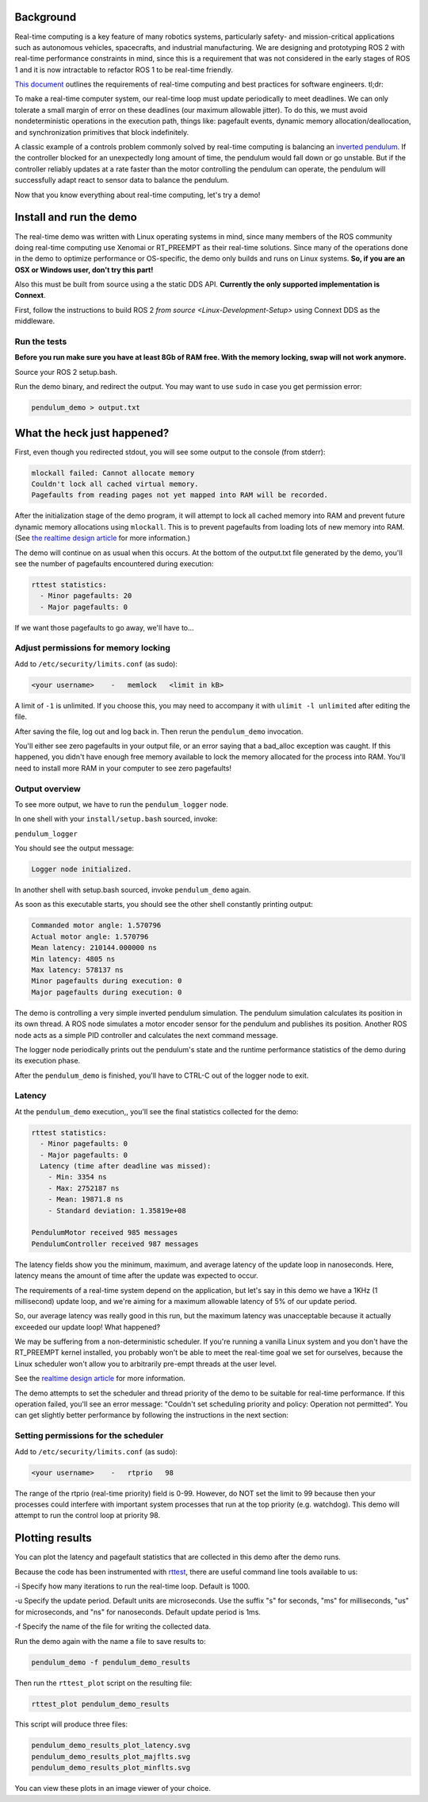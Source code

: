 
Background
----------

Real-time computing is a key feature of many robotics systems, particularly safety- and mission-critical applications such as autonomous vehicles, spacecrafts, and industrial manufacturing.
We are designing and prototyping ROS 2 with real-time performance constraints in mind, since this is a requirement that was not considered in the early stages of ROS 1 and it is now intractable to refactor ROS 1 to be real-time friendly.

`This document <http://design.ros2.org/articles/realtime_background.html>`__ outlines the requirements of real-time computing and best practices for software engineers. tl;dr:

To make a real-time computer system, our real-time loop must update periodically to meet deadlines.
We can only tolerate a small margin of error on these deadlines (our maximum allowable jitter).
To do this, we must avoid nondeterministic operations in the execution path, things like: pagefault events, dynamic memory allocation/deallocation, and synchronization primitives that block indefinitely.

A classic example of a controls problem commonly solved by real-time computing is balancing an `inverted pendulum <https://en.wikipedia.org/wiki/Inverted_pendulum>`__.
If the controller blocked for an unexpectedly long amount of time, the pendulum would fall down or go unstable.
But if the controller reliably updates at a rate faster than the motor controlling the pendulum can operate, the pendulum will successfully adapt react to sensor data to balance the pendulum.

Now that you know everything about real-time computing, let's try a demo!

Install and run the demo
------------------------

The real-time demo was written with Linux operating systems in mind, since many members of the ROS community doing real-time computing use Xenomai or RT_PREEMPT as their real-time solutions.
Since many of the operations done in the demo to optimize performance or OS-specific, the demo only builds and runs on Linux systems.
**So, if you are an OSX or Windows user, don't try this part!**

Also this must be built from source using a the static DDS API. **Currently the only supported implementation is Connext**.

First, follow the instructions to build ROS 2 `from source <Linux-Development-Setup>` using Connext DDS as the middleware.

Run the tests
^^^^^^^^^^^^^

**Before you run make sure you have at least 8Gb of RAM free. With the memory locking, swap will not work anymore.**

Source your ROS 2 setup.bash.

Run the demo binary, and redirect the output. You may want to use ``sudo`` in case you get permission error:

.. code-block::

   pendulum_demo > output.txt

What the heck just happened?
----------------------------

First, even though you redirected stdout, you will see some output to the console (from stderr):

.. code-block::

   mlockall failed: Cannot allocate memory
   Couldn't lock all cached virtual memory.
   Pagefaults from reading pages not yet mapped into RAM will be recorded.

After the initialization stage of the demo program, it will attempt to lock all cached memory into RAM and prevent future dynamic memory allocations using ``mlockall``.
This is to prevent pagefaults from loading lots of new memory into RAM.
(See `the realtime design article <http://design.ros2.org/articles/realtime_background.html#memory-management>`__ for more information.)

The demo will continue on as usual when this occurs.
At the bottom of the output.txt file generated by the demo, you'll see the number of pagefaults encountered during execution:

.. code-block::

   rttest statistics:
     - Minor pagefaults: 20
     - Major pagefaults: 0

If we want those pagefaults to go away, we'll have to...

Adjust permissions for memory locking
^^^^^^^^^^^^^^^^^^^^^^^^^^^^^^^^^^^^^

Add to ``/etc/security/limits.conf`` (as sudo):

.. code-block::

   <your username>    -   memlock   <limit in kB>

A limit of ``-1`` is unlimited.
If you choose this, you may need to accompany it with ``ulimit -l unlimited`` after editing the file.

After saving the file, log out and log back in.
Then rerun the ``pendulum_demo`` invocation.

You'll either see zero pagefaults in your output file, or an error saying that a bad_alloc exception was caught.
If this happened, you didn't have enough free memory available to lock the memory allocated for the process into RAM.
You'll need to install more RAM in your computer to see zero pagefaults!

Output overview
^^^^^^^^^^^^^^^

To see more output, we have to run the ``pendulum_logger`` node.

In one shell with your ``install/setup.bash`` sourced, invoke:

``pendulum_logger``

You should see the output message:

.. code-block::

   Logger node initialized.

In another shell with setup.bash sourced, invoke ``pendulum_demo`` again.

As soon as this executable starts, you should see the other shell constantly printing output:

.. code-block::

   Commanded motor angle: 1.570796
   Actual motor angle: 1.570796
   Mean latency: 210144.000000 ns
   Min latency: 4805 ns
   Max latency: 578137 ns
   Minor pagefaults during execution: 0
   Major pagefaults during execution: 0

The demo is controlling a very simple inverted pendulum simulation.
The pendulum simulation calculates its position in its own thread.
A ROS node simulates a motor encoder sensor for the pendulum and publishes its position.
Another ROS node acts as a simple PID controller and calculates the next command message.

The logger node periodically prints out the pendulum's state and the runtime performance statistics of the demo during its execution phase.

After the ``pendulum_demo`` is finished, you'll have to CTRL-C out of the logger node to exit.

Latency
^^^^^^^

At the ``pendulum_demo`` execution,, you'll see the final statistics collected for the demo:

.. code-block::

   rttest statistics:
     - Minor pagefaults: 0
     - Major pagefaults: 0
     Latency (time after deadline was missed):
       - Min: 3354 ns
       - Max: 2752187 ns
       - Mean: 19871.8 ns
       - Standard deviation: 1.35819e+08

   PendulumMotor received 985 messages
   PendulumController received 987 messages

The latency fields show you the minimum, maximum, and average latency of the update loop in nanoseconds.
Here, latency means the amount of time after the update was expected to occur.

The requirements of a real-time system depend on the application, but let's say in this demo we have a 1KHz (1 millisecond) update loop, and we're aiming for a maximum allowable latency of 5% of our update period.

So, our average latency was really good in this run, but the maximum latency was unacceptable because it actually exceeded our update loop! What happened?

We may be suffering from a non-deterministic scheduler.
If you're running a vanilla Linux system and you don't have the RT_PREEMPT kernel installed, you probably won't be able to meet the real-time goal we set for ourselves, because the Linux scheduler won't allow you to arbitrarily pre-empt threads at the user level.

See the `realtime design article <https://github.com/ros2/design/blob/gh-pages/articles/realtime#multithreaded-programming-and-synchronization>`__ for more information.

The demo attempts to set the scheduler and thread priority of the demo to be suitable for real-time performance.
If this operation failed, you'll see an error message: "Couldn't set scheduling priority and policy: Operation not permitted".
You can get slightly better performance by following the instructions in the next section:

Setting permissions for the scheduler
^^^^^^^^^^^^^^^^^^^^^^^^^^^^^^^^^^^^^

Add to ``/etc/security/limits.conf`` (as sudo):

.. code-block::

   <your username>    -   rtprio   98

The range of the rtprio (real-time priority) field is 0-99.
However, do NOT set the limit to 99 because then your processes could interfere with important system processes that run at the top priority (e.g. watchdog).
This demo will attempt to run the control loop at priority 98.

Plotting results
----------------

You can plot the latency and pagefault statistics that are collected in this demo after the demo runs.

Because the code has been instrumented with `rttest <https://github.com/ros2/rttest>`__\ , there are useful command line tools available to us:

-i Specify how many iterations to run the real-time loop.
Default is 1000.

-u Specify the update period.
Default units are microseconds.
Use the suffix "s" for seconds, "ms" for milliseconds, "us" for microseconds, and "ns" for nanoseconds.
Default update period is 1ms.

-f Specify the name of the file for writing the collected data.

Run the demo again with the name a file to save results to:

.. code-block::

   pendulum_demo -f pendulum_demo_results

Then run the ``rttest_plot`` script on the resulting file:

.. code-block::

   rttest_plot pendulum_demo_results

This script will produce three files:

.. code-block::

   pendulum_demo_results_plot_latency.svg
   pendulum_demo_results_plot_majflts.svg
   pendulum_demo_results_plot_minflts.svg

You can view these plots in an image viewer of your choice.
